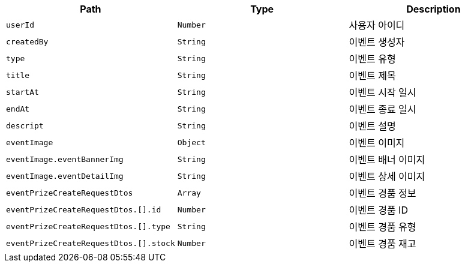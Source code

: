 |===
|Path|Type|Description

|`+userId+`
|`+Number+`
|사용자 아이디

|`+createdBy+`
|`+String+`
|이벤트 생성자

|`+type+`
|`+String+`
|이벤트 유형

|`+title+`
|`+String+`
|이벤트 제목

|`+startAt+`
|`+String+`
|이벤트 시작 일시

|`+endAt+`
|`+String+`
|이벤트 종료 일시

|`+descript+`
|`+String+`
|이벤트 설명

|`+eventImage+`
|`+Object+`
|이벤트 이미지

|`+eventImage.eventBannerImg+`
|`+String+`
|이벤트 배너 이미지

|`+eventImage.eventDetailImg+`
|`+String+`
|이벤트 상세 이미지

|`+eventPrizeCreateRequestDtos+`
|`+Array+`
|이벤트 경품 정보

|`+eventPrizeCreateRequestDtos.[].id+`
|`+Number+`
|이벤트 경품 ID

|`+eventPrizeCreateRequestDtos.[].type+`
|`+String+`
|이벤트 경품 유형

|`+eventPrizeCreateRequestDtos.[].stock+`
|`+Number+`
|이벤트 경품 재고

|===